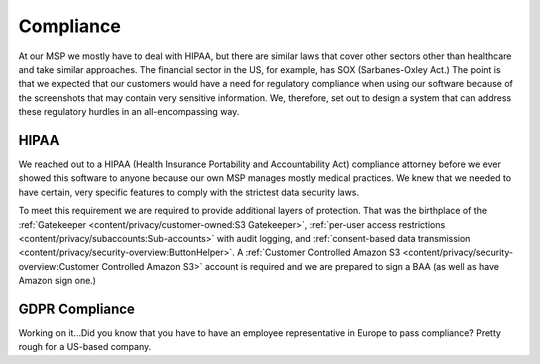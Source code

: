 Compliance
===========

At our MSP we mostly have to deal with HIPAA, but there are similar laws that cover other sectors other than healthcare and take similar approaches. The financial sector in the US, for example, has SOX (Sarbanes-Oxley Act.) The point is that we expected that our customers would have a need for regulatory compliance when using our software because of the screenshots that may contain very sensitive information. We, therefore, set out to design a system that can address these regulatory hurdles in an all-encompassing way.

HIPAA
------

We reached out to a HIPAA (Health Insurance Portability and Accountability Act) compliance attorney before we ever showed this software to anyone because our own MSP manages mostly medical practices. We knew that we needed to have certain, very specific features to comply with the strictest data security laws.

To meet this requirement we are required to provide additional layers of protection. That was the birthplace of the :ref:`Gatekeeper <content/privacy/customer-owned:S3 Gatekeeper>`,  :ref:`per-user access restrictions <content/privacy/subaccounts:Sub-accounts>` with audit logging, and :ref:`consent-based data transmission <content/privacy/security-overview:ButtonHelper>`. A :ref:`Customer Controlled Amazon S3 <content/privacy/security-overview:Customer Controlled Amazon S3>` account is required and we are prepared to sign a BAA (as well as have Amazon sign one.)

GDPR Compliance
-----------------

Working on it…Did you know that you have to have an employee representative in Europe to pass compliance? Pretty rough for a US-based company.